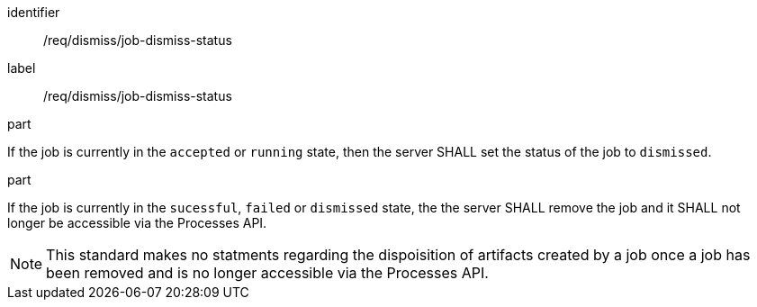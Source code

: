 [[req_dismiss_job-dismiss-status]]
[requirement]
====
[%metadata]
identifier:: /req/dismiss/job-dismiss-status
label:: /req/dismiss/job-dismiss-status

.part
--
If the job is currently in the `accepted` or `running` state, then the server SHALL set the status of the job to `dismissed`.
--

.part
--
If the job is currently in the `sucessful`, `failed` or `dismissed` state, the the server SHALL remove the job and it SHALL not longer be accessible via the Processes API.
--
====

NOTE: This standard makes no statments regarding the dispoisition of artifacts created by a job once a job has been removed and is no longer accessible via the Processes API.
